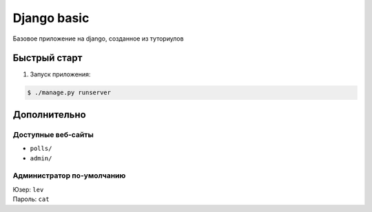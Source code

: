 ============
Django basic
============

Базовое приложение на django, созданное из туториулов

Быстрый старт
-------------

1. Запуск приложения:

.. code-block:: bash

    $ ./manage.py runserver

Дополнительно
-------------

Доступные веб-сайты
>>>>>>>>>>>>>>>>>>>>
- ``polls/``
- ``admin/``

Администратор по-умолчанию
>>>>>>>>>>>>>>>>>>>>>>>>>>>
| Юзер: ``lev``
| Пароль: ``cat``
